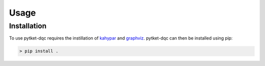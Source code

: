 Usage
=====

.. _installation:
Installation
------------

To use pytket-dqc requires the instillation of
`kahypar <https://github.com/kahypar/kahypar>`_ and
`graphviz <https://graphviz.org/download/>`_. pytket-dqc can then be 
installed using pip:

.. code-block:: console

   > pip install .